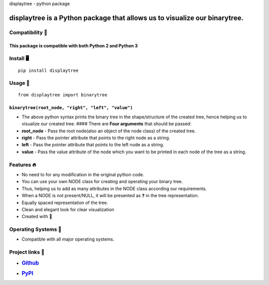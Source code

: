 .. raw:: html

   <p align="center">

.. raw:: html

   <h1 align="center">

displaytree - python package

.. raw:: html

   </h1>

.. raw:: html

   <p align="center">

.. raw:: html

   <p>

**displaytree** is a **Python package** that allows us to **visualize our binarytree**.
~~~~~~~~~~~~~~~~~~~~~~~~~~~~~~~~~~~~~~~~~~~~~~~~~~~~~~~~~~~~~~~~~~~~~~~~~~~~~~~~~~~~~~~

Compatibility ​​​🐍​
-------------------

This package is compatible with both **Python 2** and **Python 3**
^^^^^^^^^^^^^^^^^^^^^^^^^^^^^^^^^^^^^^^^^^^^^^^^^^^^^^^^^^^^^^^^^^

Install ​🖥️​
------------

::

    pip install displaytree

Usage ​​📝​
----------

::

   from displaytree import binarytree

``binarytree(root_node, "right", "left", "value")``
^^^^^^^^^^^^^^^^^^^^^^^^^^^^^^^^^^^^^^^^^^^^^^^^^^^

-  The above python syntax prints the binary tree in the shape/structure
   of the created tree, hence helping us to visualize our created tree.
   #### There are **Four arguments** that should be passed:
-  **root_node** - Pass the root node(also an object of the node class)
   of the created tree.
-  **right** - Pass the pointer attribute that points to the right node
   as a string.
-  **left** - Pass the pointer attribute that points to the left node as
   a string.
-  **value** - Pass the value attribute of the node which you want to be
   printed in each node of the tree as a string.

Features ​​​🔥​
--------------

-  No need to for any modification in the original python code.
-  You can use your own NODE class for creating and operating your
   binary tree.
-  Thus, helping us to add as many attributes in the NODE class
   according our requirements.
-  When a NODE is not present/NULL, it will be presented as ​​​❓​ in the
   tree representation.
-  Equally spaced representation of the tree.
-  Clean and elegant look for clear visualization
-  Created with ​​​🧡​

Operating Systems ​​​💾​
-----------------------

-  Compatible with all major operating systems.

Project links ​​​🔗​
-------------------

-  .. rubric:: `Github <https://github.com/bprajeeth/displaytree>`__
      :name: github

-  .. rubric:: `PyPI <https://pypi.org/project/displaytree/>`__
      :name: pypi
